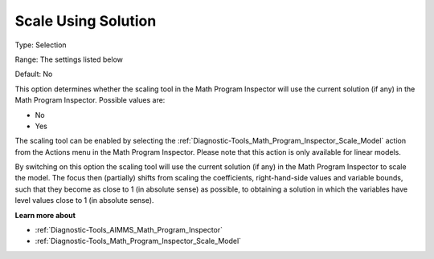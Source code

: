 

.. _Options_Math_Program_Inspector_-_Scale_using_Solution:


Scale Using Solution
====================



Type:	Selection	

Range:	The settings listed below	

Default:	No	



This option determines whether the scaling tool in the Math Program Inspector will use the current solution (if any) in the Math Program Inspector. Possible values are:



*	No
*	Yes




The scaling tool can be enabled by selecting the :ref:`Diagnostic-Tools_Math_Program_Inspector_Scale_Model`  action from the Actions menu in the Math Program Inspector. Please note that this action is only available for linear models.





By switching on this option the scaling tool will use the current solution (if any) in the Math Program Inspector to scale the model. The focus then (partially) shifts from scaling the coefficients, right-hand-side values and variable bounds, such that they become as close to 1 (in absolute sense) as possible, to obtaining a solution in which the variables have level values close to 1 (in absolute sense).





**Learn more about** 

*	:ref:`Diagnostic-Tools_AIMMS_Math_Program_Inspector` 
*	:ref:`Diagnostic-Tools_Math_Program_Inspector_Scale_Model` 



